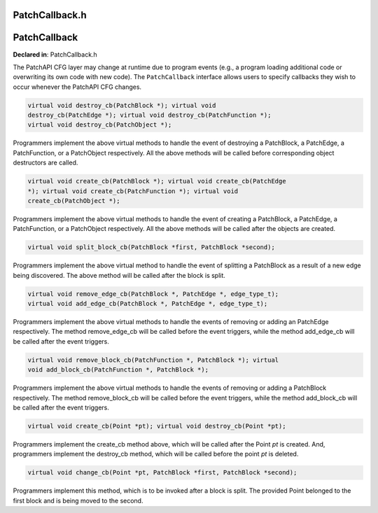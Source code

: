 PatchCallback.h
===============

.. cpp:namespace:: Dyninst::patchAPI

PatchCallback
=============

**Declared in**: PatchCallback.h

The PatchAPI CFG layer may change at runtime due to program events
(e.g., a program loading additional code or overwriting its own code
with new code). The ``PatchCallback`` interface allows users to specify
callbacks they wish to occur whenever the PatchAPI CFG changes.

.. code-block:: cpp
    
    virtual void destroy_cb(PatchBlock *); virtual void
    destroy_cb(PatchEdge *); virtual void destroy_cb(PatchFunction *);
    virtual void destroy_cb(PatchObject *);

Programmers implement the above virtual methods to handle the event of
destroying a PatchBlock, a PatchEdge, a PatchFunction, or a PatchObject
respectively. All the above methods will be called before corresponding
object destructors are called.

.. code-block:: cpp
    
    virtual void create_cb(PatchBlock *); virtual void create_cb(PatchEdge
    *); virtual void create_cb(PatchFunction *); virtual void
    create_cb(PatchObject *);

Programmers implement the above virtual methods to handle the event of
creating a PatchBlock, a PatchEdge, a PatchFunction, or a PatchObject
respectively. All the above methods will be called after the objects are
created.

.. code-block:: cpp
    
    virtual void split_block_cb(PatchBlock *first, PatchBlock *second);

Programmers implement the above virtual method to handle the event of
splitting a PatchBlock as a result of a new edge being discovered. The
above method will be called after the block is split.

.. code-block:: cpp
    
    virtual void remove_edge_cb(PatchBlock *, PatchEdge *, edge_type_t);
    virtual void add_edge_cb(PatchBlock *, PatchEdge *, edge_type_t);

Programmers implement the above virtual methods to handle the events of
removing or adding an PatchEdge respectively. The method remove_edge_cb
will be called before the event triggers, while the method add_edge_cb
will be called after the event triggers.

.. code-block:: cpp
    
    virtual void remove_block_cb(PatchFunction *, PatchBlock *); virtual
    void add_block_cb(PatchFunction *, PatchBlock *);

Programmers implement the above virtual methods to handle the events of
removing or adding a PatchBlock respectively. The method remove_block_cb
will be called before the event triggers, while the method add_block_cb
will be called after the event triggers.

.. code-block:: cpp
    
    virtual void create_cb(Point *pt); virtual void destroy_cb(Point *pt);

Programmers implement the create_cb method above, which will be called
after the Point *pt* is created. And, programmers implement the
destroy_cb method, which will be called before the point *pt* is
deleted.

.. code-block:: cpp
    
    virtual void change_cb(Point *pt, PatchBlock *first, PatchBlock *second);

Programmers implement this method, which is to be invoked after a block
is split. The provided Point belonged to the first block and is being
moved to the second.